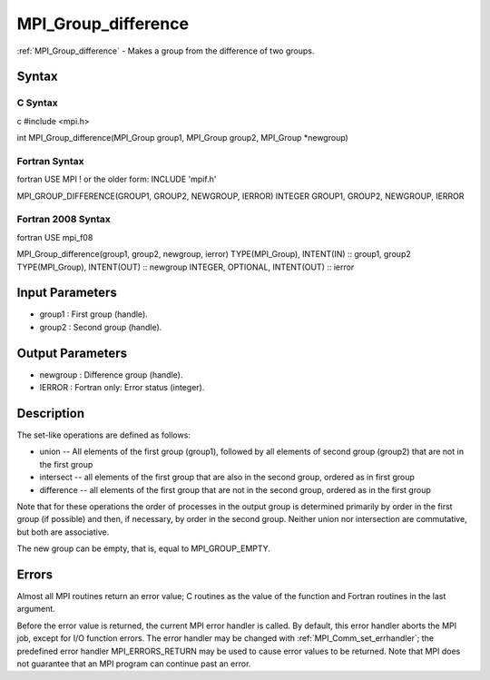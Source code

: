 .. _mpi_group_difference:

MPI_Group_difference
====================

.. include_body

:ref:`MPI_Group_difference` - Makes a group from the difference of two groups.

Syntax
------

C Syntax
^^^^^^^^

c #include <mpi.h>

int MPI_Group_difference(MPI_Group group1, MPI_Group group2, MPI_Group
\*newgroup)

Fortran Syntax
^^^^^^^^^^^^^^

fortran USE MPI ! or the older form: INCLUDE 'mpif.h'

MPI_GROUP_DIFFERENCE(GROUP1, GROUP2, NEWGROUP, IERROR) INTEGER GROUP1,
GROUP2, NEWGROUP, IERROR

Fortran 2008 Syntax
^^^^^^^^^^^^^^^^^^^

fortran USE mpi_f08

MPI_Group_difference(group1, group2, newgroup, ierror) TYPE(MPI_Group),
INTENT(IN) :: group1, group2 TYPE(MPI_Group), INTENT(OUT) :: newgroup
INTEGER, OPTIONAL, INTENT(OUT) :: ierror

Input Parameters
----------------

-  group1 : First group (handle).
-  group2 : Second group (handle).

Output Parameters
-----------------

-  newgroup : Difference group (handle).
-  IERROR : Fortran only: Error status (integer).

Description
-----------

The set-like operations are defined as follows:

-  union -- All elements of the first group (group1), followed by all
   elements of second group (group2) that are not in the first group
-  intersect -- all elements of the first group that are also in the
   second group, ordered as in first group
-  difference -- all elements of the first group that are not in the
   second group, ordered as in the first group

Note that for these operations the order of processes in the output
group is determined primarily by order in the first group (if possible)
and then, if necessary, by order in the second group. Neither union nor
intersection are commutative, but both are associative.

The new group can be empty, that is, equal to MPI_GROUP_EMPTY.

Errors
------

Almost all MPI routines return an error value; C routines as the value
of the function and Fortran routines in the last argument.

Before the error value is returned, the current MPI error handler is
called. By default, this error handler aborts the MPI job, except for
I/O function errors. The error handler may be changed with
:ref:`MPI_Comm_set_errhandler`; the predefined error handler MPI_ERRORS_RETURN
may be used to cause error values to be returned. Note that MPI does not
guarantee that an MPI program can continue past an error.


.. seealso:: :ref:`MPI_Group_free`
